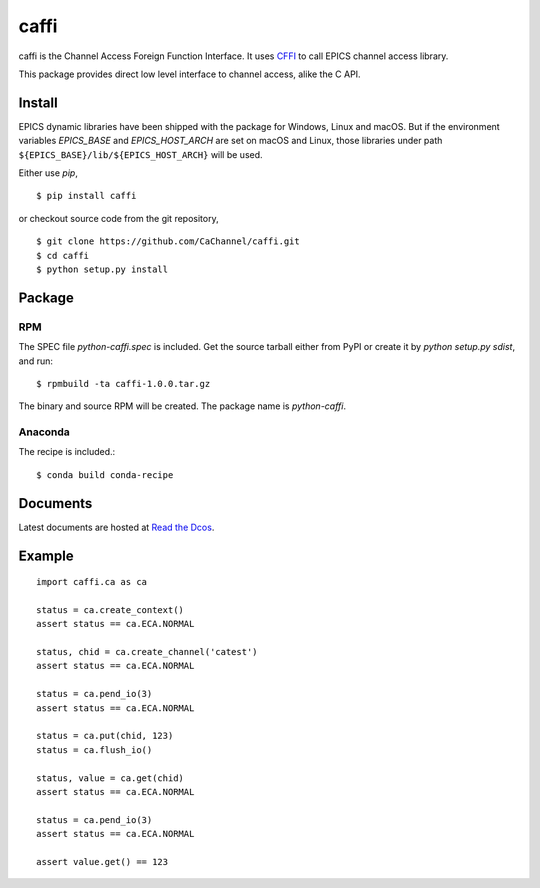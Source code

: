 caffi
=====

caffi is the Channel Access Foreign Function Interface.
It uses `CFFI <https://pypi.python.org/pypi/cffi>`_ to call EPICS channel access library.

This package provides direct low level interface to channel access, alike the C API.

Install
-------
EPICS dynamic libraries have been shipped with the package for Windows, Linux and macOS.
But if the environment variables *EPICS_BASE* and *EPICS_HOST_ARCH* are set on macOS and Linux,
those libraries under path ``${EPICS_BASE}/lib/${EPICS_HOST_ARCH}`` will be used.

Either use *pip*,
::

    $ pip install caffi

or checkout source code from the git repository,
::

    $ git clone https://github.com/CaChannel/caffi.git
    $ cd caffi
    $ python setup.py install


Package
-------

RPM
^^^
The SPEC file *python-caffi.spec* is included. Get the source tarball either from PyPI
or create it by `python setup.py sdist`, and run::

    $ rpmbuild -ta caffi-1.0.0.tar.gz

The binary and source RPM will be created. The package name is *python-caffi*.

Anaconda
^^^^^^^^
The recipe is included.::

    $ conda build conda-recipe


Documents
---------
Latest documents are hosted at `Read the Dcos <http://caffi.readthedocs.org>`_.


Example
-------

::

    import caffi.ca as ca

    status = ca.create_context()
    assert status == ca.ECA.NORMAL

    status, chid = ca.create_channel('catest')
    assert status == ca.ECA.NORMAL

    status = ca.pend_io(3)
    assert status == ca.ECA.NORMAL

    status = ca.put(chid, 123)
    status = ca.flush_io()

    status, value = ca.get(chid)
    assert status == ca.ECA.NORMAL

    status = ca.pend_io(3)
    assert status == ca.ECA.NORMAL

    assert value.get() == 123

